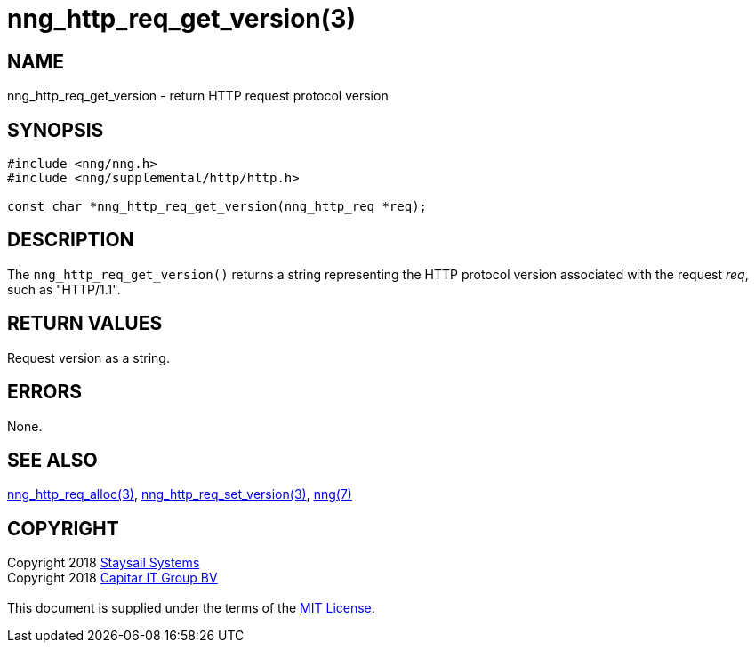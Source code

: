 = nng_http_req_get_version(3)
:copyright: Copyright 2018 mailto:info@staysail.tech[Staysail Systems, Inc.] + \
            Copyright 2018 mailto:info@capitar.com[Capitar IT Group BV] + \
            {blank} + \
            This document is supplied under the terms of the \
            https://opensource.org/licenses/MIT[MIT License].

== NAME

nng_http_req_get_version - return HTTP request protocol version

== SYNOPSIS

[source, c]
-----------
#include <nng/nng.h>
#include <nng/supplemental/http/http.h>

const char *nng_http_req_get_version(nng_http_req *req);
-----------

== DESCRIPTION

The `nng_http_req_get_version()` returns a string representing the HTTP
protocol version associated with the request _req_, such as "HTTP/1.1".


== RETURN VALUES

Request version as a string.

== ERRORS

None.

== SEE ALSO

<<nng_http_req_alloc#,nng_http_req_alloc(3)>>,
<<nng_http_req_set_version#,nng_http_req_set_version(3)>>,
<<nng#,nng(7)>>


== COPYRIGHT

{copyright}

